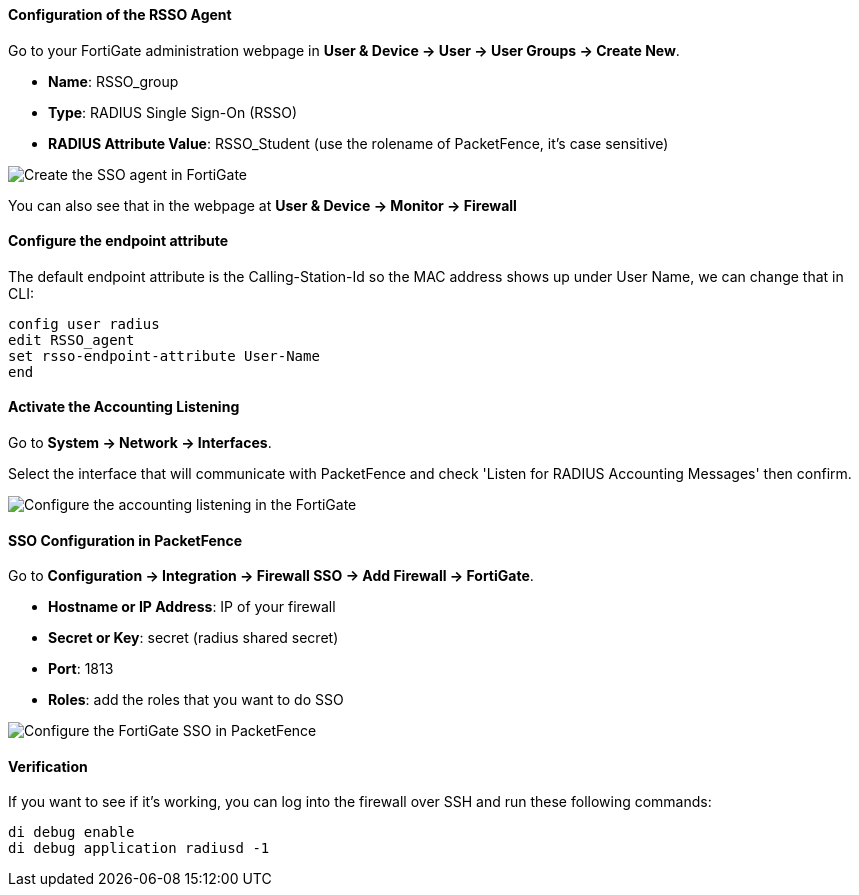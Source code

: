 Configuration of the RSSO Agent
^^^^^^^^^^^^^^^^^^^^^^^^^^^^^^^
Go to your FortiGate administration webpage in *User & Device -> User -> User Groups -> Create New*.

[options="compact"]
* *Name*: RSSO_group
* *Type*: RADIUS Single Sign-On (RSSO)
* *RADIUS Attribute Value*: RSSO_Student (use the rolename of PacketFence, it's case sensitive)

image::doc-fortigate-SSO_Role.png[scaledwidth="100%",alt="Create the SSO agent in FortiGate"]

You can also see that in the webpage at *User & Device -> Monitor -> Firewall*

Configure the endpoint attribute
^^^^^^^^^^^^^^^^^^^^^^^^^^^^^^^^
The default endpoint attribute is the Calling-Station-Id so the MAC address shows up under User Name, we can change that in CLI:

----
config user radius
edit RSSO_agent
set rsso-endpoint-attribute User-Name
end
----

Activate the Accounting Listening
^^^^^^^^^^^^^^^^^^^^^^^^^^^^^^^^^

Go to *System -> Network -> Interfaces*.

Select the interface that will communicate with PacketFence and check 'Listen for RADIUS Accounting Messages' then confirm.

image::doc-fortigate-SSO_accounting.png[scaledwidth="100%",alt="Configure the accounting listening in the FortiGate"]

SSO Configuration in PacketFence
^^^^^^^^^^^^^^^^^^^^^^^^^^^^^^^^

Go to *Configuration -> Integration -> Firewall SSO -> Add Firewall -> FortiGate*.

[options="compact"]
* *Hostname or IP Address*: IP of your firewall
* *Secret or Key*: secret (radius shared secret)
* *Port*: 1813
* *Roles*: add the roles that you want to do SSO

image::doc-fortigate-cfg_SSO_pf.png[scaledwidth="100%",alt="Configure the FortiGate SSO in PacketFence"]

Verification
^^^^^^^^^^^^

If you want to see if it's working, you can log into the firewall over SSH and run these following commands:

----
di debug enable
di debug application radiusd -1
----
